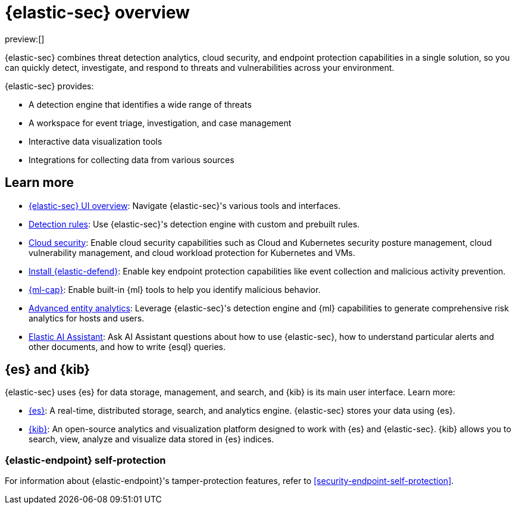 [[security-overview]]
= {elastic-sec} overview

// :keywords: serverless, security, reference

preview:[]

{elastic-sec} combines threat detection analytics, cloud security, and endpoint protection capabilities in a single solution, so you can quickly detect, investigate, and respond to threats and vulnerabilities across your environment.

{elastic-sec} provides:

* A detection engine that identifies a wide range of threats
* A workspace for event triage, investigation, and case management
* Interactive data visualization tools
* Integrations for collecting data from various sources

[discrete]
[[siem-integration]]
== Learn more

* <<security-ui,{elastic-sec} UI overview>>: Navigate {elastic-sec}'s various tools and interfaces.
* <<security-about-rules,Detection rules>>: Use {elastic-sec}'s detection engine with custom and prebuilt rules.
* <<security-cloud-native-security-overview,Cloud security>>: Enable cloud security capabilities such as Cloud and Kubernetes security posture management, cloud vulnerability management, and cloud workload protection for Kubernetes and VMs.
* <<security-install-edr,Install {elastic-defend}>>: Enable key endpoint protection capabilities like event collection and malicious activity prevention.
* https://www.elastic.co/products/stack/machine-learning[{ml-cap}]: Enable built-in {ml} tools to help you identify malicious behavior.
* <<security-advanced-entity-analytics,Advanced entity analytics>>: Leverage {elastic-sec}'s detection engine and {ml} capabilities to generate comprehensive risk analytics for hosts and users.
* <<security-ai-assistant,Elastic AI Assistant>>: Ask AI Assistant questions about how to use {elastic-sec}, how to understand particular alerts and other documents, and how to write {esql} queries.

[discrete]
[[elastic-search-and-kibana]]
== {es} and {kib}

{elastic-sec} uses {es} for data storage, management, and search, and {kib} is its main user interface. Learn more:

* https://www.elastic.co/products/elasticsearch[{es}]: A real-time,
distributed storage, search, and analytics engine. {elastic-sec} stores your data using {es}.
* https://www.elastic.co/products/kibana[{kib}]: An open-source analytics and
visualization platform designed to work with {es} and {elastic-sec}. {kib} allows you to search,
view, analyze and visualize data stored in {es} indices.

[discrete]
[[self-protection]]
=== {elastic-endpoint} self-protection

For information about {elastic-endpoint}'s tamper-protection features, refer to <<security-endpoint-self-protection>>.
